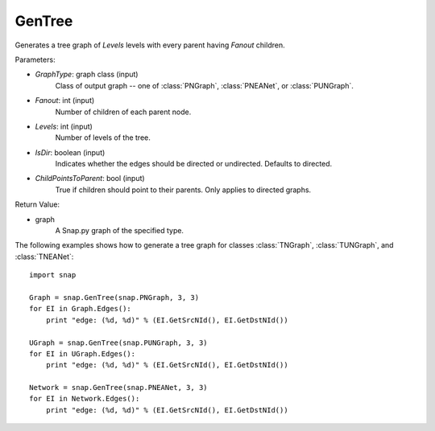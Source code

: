 GenTree
'''''''''

.. function:: GenTree(GraphType, Fanout, Levels, IsDir=True, ChildPointsToParent=True)

Generates a tree graph of *Levels* levels with every parent having *Fanout* children.

Parameters:

- *GraphType*: graph class (input)
    Class of output graph -- one of :class:`PNGraph`, :class:`PNEANet`, or :class:`PUNGraph`.

- *Fanout*: int (input)
    Number of children of each parent node.

- *Levels*: int (input)
    Number of levels of the tree.

- *IsDir*: boolean (input)
    Indicates whether the edges should be directed or undirected. Defaults to directed. 

- *ChildPointsToParent*: bool (input)
    True if children should point to their parents. Only applies to directed graphs.

Return Value:

- graph
    A Snap.py graph of the specified type.


The following examples shows how to generate a tree graph for classes :class:`TNGraph`, :class:`TUNGraph`, and :class:`TNEANet`::

    import snap

    Graph = snap.GenTree(snap.PNGraph, 3, 3)
    for EI in Graph.Edges():
        print "edge: (%d, %d)" % (EI.GetSrcNId(), EI.GetDstNId())
    
    UGraph = snap.GenTree(snap.PUNGraph, 3, 3)
    for EI in UGraph.Edges():
        print "edge: (%d, %d)" % (EI.GetSrcNId(), EI.GetDstNId())

    Network = snap.GenTree(snap.PNEANet, 3, 3)
    for EI in Network.Edges():
        print "edge: (%d, %d)" % (EI.GetSrcNId(), EI.GetDstNId())

    
